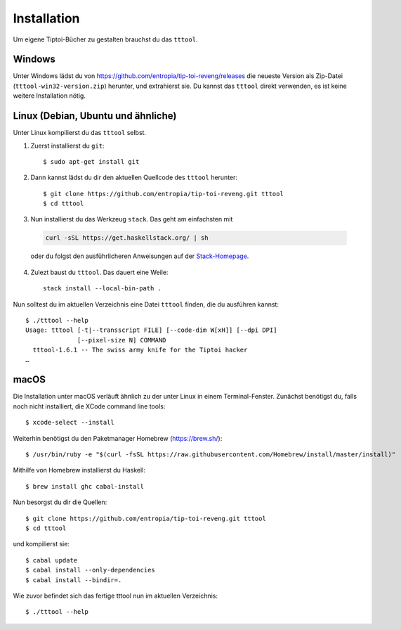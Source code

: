 .. _installation:

Installation
============

Um eigene Tiptoi-Bücher zu gestalten brauchst du das ``tttool``.

Windows
-------

Unter Windows lädst du von https://github.com/entropia/tip-toi-reveng/releases die neueste Version als Zip-Datei (``tttool-win32-version.zip``) herunter, und extrahierst sie. Du kannst das ``tttool`` direkt verwenden, es ist keine weitere Installation nötig.

Linux (Debian, Ubuntu und ähnliche)
-----------------------------------

Unter Linux kompilierst du das ``tttool`` selbst.

1. Zuerst installierst du ``git``::

    $ sudo apt-get install git

2. Dann kannst lädst du dir den aktuellen Quellcode des ``tttool`` herunter::

    $ git clone https://github.com/entropia/tip-toi-reveng.git tttool
    $ cd tttool

3. Nun installierst du das Werkzeug ``stack``. Das geht am einfachsten mit

  .. code::

    curl -sSL https://get.haskellstack.org/ | sh

  oder du folgst den ausführlicheren Anweisungen auf der `Stack-Homepage <https://docs.haskellstack.org/en/stable/install_and_upgrade/>`_.

4. Zulezt baust du ``tttool``. Das dauert eine Weile::

    stack install --local-bin-path .


Nun solltest du im aktuellen Verzeichnis eine Datei ``tttool`` finden, die du ausführen kannst::

  $ ./tttool --help
  Usage: tttool [-t|--transscript FILE] [--code-dim W[xH]] [--dpi DPI]
                [--pixel-size N] COMMAND
    tttool-1.6.1 -- The swiss army knife for the Tiptoi hacker
  …


macOS
-----

Die Installation unter macOS verläuft ähnlich zu der unter Linux in einem Terminal-Fenster. Zunächst benötigst du, falls noch nicht installiert, die XCode command line tools::

$ xcode-select --install

Weiterhin benötigst du den Paketmanager Homebrew (https://brew.sh/)::

$ /usr/bin/ruby -e "$(curl -fsSL https://raw.githubusercontent.com/Homebrew/install/master/install)"

Mithilfe von Homebrew installierst du Haskell::

$ brew install ghc cabal-install

Nun besorgst du dir die Quellen::

$ git clone https://github.com/entropia/tip-toi-reveng.git tttool
$ cd tttool

und kompilierst sie::

$ cabal update
$ cabal install --only-dependencies
$ cabal install --bindir=.

Wie zuvor befindet sich das fertige tttool nun im aktuellen Verzeichnis::

$ ./tttool --help
